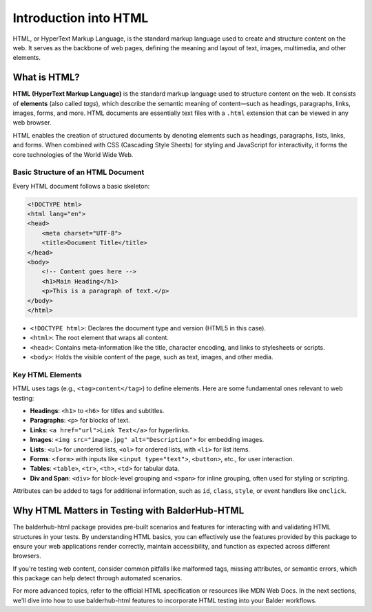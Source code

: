 Introduction into HTML
**********************

HTML, or HyperText Markup Language, is the standard markup language used to create and structure content on the web. It
serves as the backbone of web pages, defining the meaning and layout of text, images, multimedia, and other elements.

What is HTML?
=============

**HTML (HyperText Markup Language)** is the standard markup language used to structure content on the web. It consists
of **elements** (also called *tags*), which describe the semantic meaning of content—such as headings, paragraphs,
links, images, forms, and more. HTML documents are essentially text files with a ``.html`` extension that can be viewed
in any web browser.

HTML enables the creation of structured documents by denoting elements such as headings, paragraphs, lists, links, and
forms. When combined with CSS (Cascading Style Sheets) for styling and JavaScript for interactivity, it forms the core
technologies of the World Wide Web.

Basic Structure of an HTML Document
-----------------------------------

Every HTML document follows a basic skeleton:

.. code-block:: html

    <!DOCTYPE html>
    <html lang="en">
    <head>
        <meta charset="UTF-8">
        <title>Document Title</title>
    </head>
    <body>
        <!-- Content goes here -->
        <h1>Main Heading</h1>
        <p>This is a paragraph of text.</p>
    </body>
    </html>

* ``<!DOCTYPE html>``: Declares the document type and version (HTML5 in this case).
* ``<html>``: The root element that wraps all content.
* ``<head>``: Contains meta-information like the title, character encoding, and links to stylesheets or scripts.
* ``<body>``: Holds the visible content of the page, such as text, images, and other media.

Key HTML Elements
-----------------

HTML uses tags (e.g., ``<tag>content</tag>``) to define elements. Here are some fundamental ones relevant to web
testing:

* **Headings**: ``<h1>`` to ``<h6>`` for titles and subtitles.
* **Paragraphs**: ``<p>`` for blocks of text.
* **Links**: ``<a href="url">Link Text</a>`` for hyperlinks.
* **Images**: ``<img src="image.jpg" alt="Description">`` for embedding images.
* **Lists**: ``<ul>`` for unordered lists, ``<ol>`` for ordered lists, with ``<li>`` for list items.
* **Forms**: ``<form>`` with inputs like ``<input type="text">``, ``<button>``, etc., for user interaction.
* **Tables**: ``<table>``, ``<tr>``, ``<th>``, ``<td>`` for tabular data.
* **Div and Span**: ``<div>`` for block-level grouping and ``<span>`` for inline grouping, often used for styling or scripting.

Attributes can be added to tags for additional information, such as ``id``, ``class``, ``style``, or event handlers
like ``onclick``.

Why HTML Matters in Testing with BalderHub-HTML
===============================================

The balderhub-html package provides pre-built scenarios and features for interacting with and validating HTML
structures in your tests.  By understanding HTML basics, you can effectively
use the features provided by this package to ensure your web applications render correctly, maintain accessibility, and
function as expected across different browsers.

If you're testing web content, consider common pitfalls like malformed tags, missing attributes, or semantic errors,
which this package can help detect through automated scenarios.

For more advanced topics, refer to the official HTML specification or resources like MDN Web Docs. In the next
sections, we'll dive into how to use balderhub-html features to incorporate HTML testing into your Balder workflows.